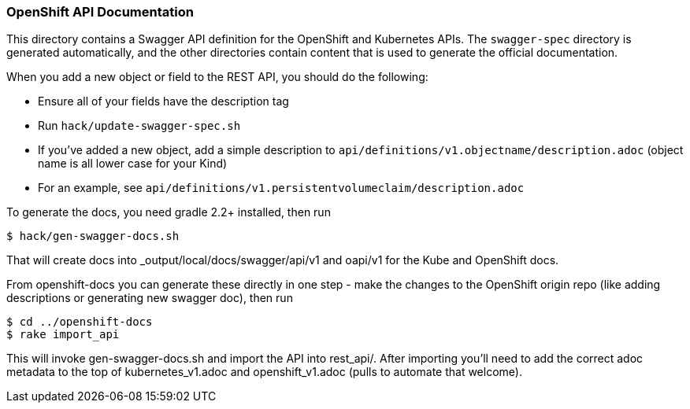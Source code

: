 [[openshift-api-documentation]]
OpenShift API Documentation
~~~~~~~~~~~~~~~~~~~~~~~~~~~

This directory contains a Swagger API definition for the OpenShift and
Kubernetes APIs. The `swagger-spec` directory is generated
automatically, and the other directories contain content that is used to
generate the official documentation.

When you add a new object or field to the REST API, you should do the
following:

* Ensure all of your fields have the description tag

* Run `hack/update-swagger-spec.sh`

* If you've added a new object, add a simple description to
`api/definitions/v1.objectname/description.adoc` (object name is all
lower case for your Kind)

* For an example, see
`api/definitions/v1.persistentvolumeclaim/description.adoc`

To generate the docs, you need gradle 2.2+ installed, then run

--------------------------
$ hack/gen-swagger-docs.sh
--------------------------

That will create docs into _output/local/docs/swagger/api/v1 and oapi/v1
for the Kube and OpenShift docs.

From openshift-docs you can generate these directly in one step - make
the changes to the OpenShift origin repo (like adding descriptions or
generating new swagger doc), then run

----------------------
$ cd ../openshift-docs
$ rake import_api
----------------------

This will invoke gen-swagger-docs.sh and import the API into rest_api/.
After importing you'll need to add the correct adoc metadata to the top
of kubernetes_v1.adoc and openshift_v1.adoc (pulls to automate that
welcome).
